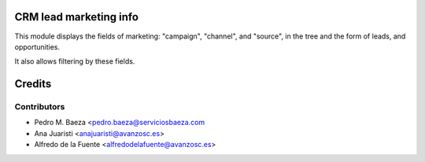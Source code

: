 CRM lead marketing info
=======================

This module displays the fields of marketing: "campaign", "channel", and
"source", in the tree and the form of leads, and opportunities.

It also allows filtering by these fields.

Credits
=======

Contributors
------------
* Pedro M. Baeza <pedro.baeza@serviciosbaeza.com
* Ana Juaristi <anajuaristi@avanzosc.es>
* Alfredo de la Fuente <alfredodelafuente@avanzosc.es>
